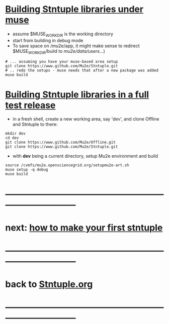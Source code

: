 #+startup:fold
* _Building Stntuple libraries under muse_                                   

- assume $MUSE_WORK_DIR is the working directory
- start from building in debug mode 
- To save space on /mu2e/app, it might make sense to redirect $MUSE_WORK_DIR/build 
  to /mu2e/data/users/...)

#+begin_src  
# ... assuming you have your muse-based area setup
git clone https://www.github.com/Mu2e/Stntuple.git 
# .. redo the setups - muse needs that after a new package was added
muse build 
#+end_src 

* _Building Stntuple libraries in a full test release_                

- in a fresh shell, create a new working area, say 'dev', and clone Offline and Stntuple 
  to there:

#+begin_src
mkdir dev
cd dev
git clone https://www.github.com/Mu2e/Offline.git 
git clone https://www.github.com/Mu2e/Stntuple.git 
#+end_src

- with *dev* being a current directory, setup Mu2e environment and build

#+begin_src
source /cvmfs/mu2e.opensciencegrid.org/setupmu2e-art.sh
muse setup -q debug
muse build
#+end_src
* ------------------------------------------------------------------------------
* next: [[file:./how-to-make-first-stntuple.org][how to make your first stntuple]]
* ------------------------------------------------------------------------------
* back to [[file:Stntuple.org][Stntuple.org]]
* ------------------------------------------------------------------------------
